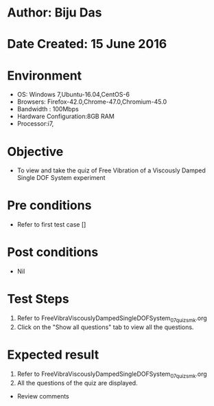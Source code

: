 * Author: Biju Das
* Date Created: 15 June 2016
* Environment
  - OS: Windows 7,Ubuntu-16.04,CentOS-6
  - Browsers: Firefox-42.0,Chrome-47.0,Chromium-45.0
  - Bandwidth : 100Mbps
  - Hardware Configuration:8GB RAM  
  - Processor:i7,

* Objective
  - To view and take the quiz of Free Vibration of a Viscously Damped Single DOF System experiment

* Pre conditions
  - Refer to first test case [] 

* Post conditions
   - Nil

* Test Steps
  1. Refer to FreeVibraViscouslyDampedSingleDOFSystem_07_quiz_smk.org
  2. Click on the "Show all questions" tab to view all the questions.
  
* Expected result
  1. Refer to FreeVibraViscouslyDampedSingleDOFSystem_07_quiz_smk.org
  2. All the questions of the quiz are displayed.
  
  * Review comments